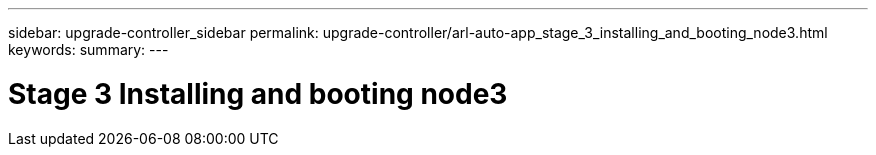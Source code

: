 ---
sidebar: upgrade-controller_sidebar
permalink: upgrade-controller/arl-auto-app_stage_3_installing_and_booting_node3.html
keywords:
summary:
---

= Stage 3 Installing and booting node3
:hardbreaks:
:nofooter:
:icons: font
:linkattrs:
:imagesdir: ./media/

//
// This file was created with NDAC Version 2.0 (August 17, 2020)
//
// 2020-12-02 14:33:54.120187
//
